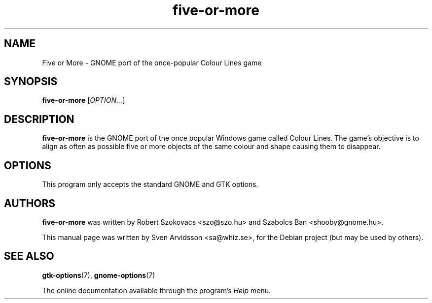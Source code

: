 .\" Copyright (C) 2007 Sven Arvidsson <sa@whiz.se>
.\"
.\" This is free software; you may redistribute it and/or modify
.\" it under the terms of the GNU General Public License as
.\" published by the Free Software Foundation; either version 2,
.\" or (at your option) any later version.
.\"
.\" This is distributed in the hope that it will be useful, but
.\" WITHOUT ANY WARRANTY; without even the implied warranty of
.\" MERCHANTABILITY or FITNESS FOR A PARTICULAR PURPOSE.  See the
.\" GNU General Public License for more details.
.\"
.\"You should have received a copy of the GNU General Public License along
.\"with this program; if not, write to the Free Software Foundation, Inc.,
.\"51 Franklin Street, Fifth Floor, Boston, MA 02110-1301 USA.
.TH five-or-more 6 "2007\-06\-06" "GNOME"
.SH NAME
Five or More \- GNOME port of the once-popular Colour Lines game
.SH SYNOPSIS
.B five-or-more
.RI [ OPTION... ]
.SH DESCRIPTION
.B five-or-more
is the GNOME port of the once popular Windows game called Colour Lines.
The game's objective is to align as often as possible five or more
objects of the same colour and shape causing them to disappear.
.SH OPTIONS
This program only accepts the standard GNOME and GTK options.
.SH AUTHORS
.B five-or-more
was written by Robert Szokovacs <szo@szo.hu> and
Szabolcs Ban <shooby@gnome.hu>.
.P
This manual page was written by Sven Arvidsson <sa@whiz.se>,
for the Debian project (but may be used by others).
.SH SEE ALSO
.BR "gtk-options" (7),
.BR "gnome-options" (7)
.P
The online documentation available through the program's
.I Help
menu.
